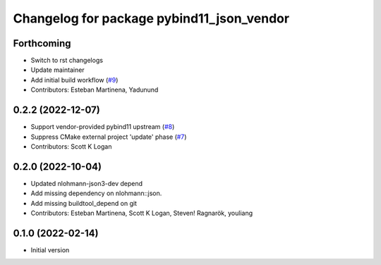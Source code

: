 ^^^^^^^^^^^^^^^^^^^^^^^^^^^^^^^^^^^^^^^^^^
Changelog for package pybind11_json_vendor
^^^^^^^^^^^^^^^^^^^^^^^^^^^^^^^^^^^^^^^^^^

Forthcoming
-----------
* Switch to rst changelogs
* Update maintainer
* Add initial build workflow (`#9 <https://github.com/open-rmf/pybind11_json_vendor/issues/9>`_)
* Contributors: Esteban Martinena, Yadunund

0.2.2 (2022-12-07)
------------------
* Support vendor-provided pybind11 upstream (`#8 <https://github.com/open-rmf/pybind11_json_vendor/pull/8>`_)
* Suppress CMake external project 'update' phase (`#7 <https://github.com/open-rmf/pybind11_json_vendor/pull/7>`_)
* Contributors: Scott K Logan

0.2.0 (2022-10-04)
------------------
* Updated nlohmann-json3-dev depend
* Add missing dependency on nlohmann::json.
* Add missing buildtool_depend on git
* Contributors: Esteban Martinena, Scott K Logan, Steven! Ragnarök, youliang

0.1.0 (2022-02-14)
------------------
* Initial version

